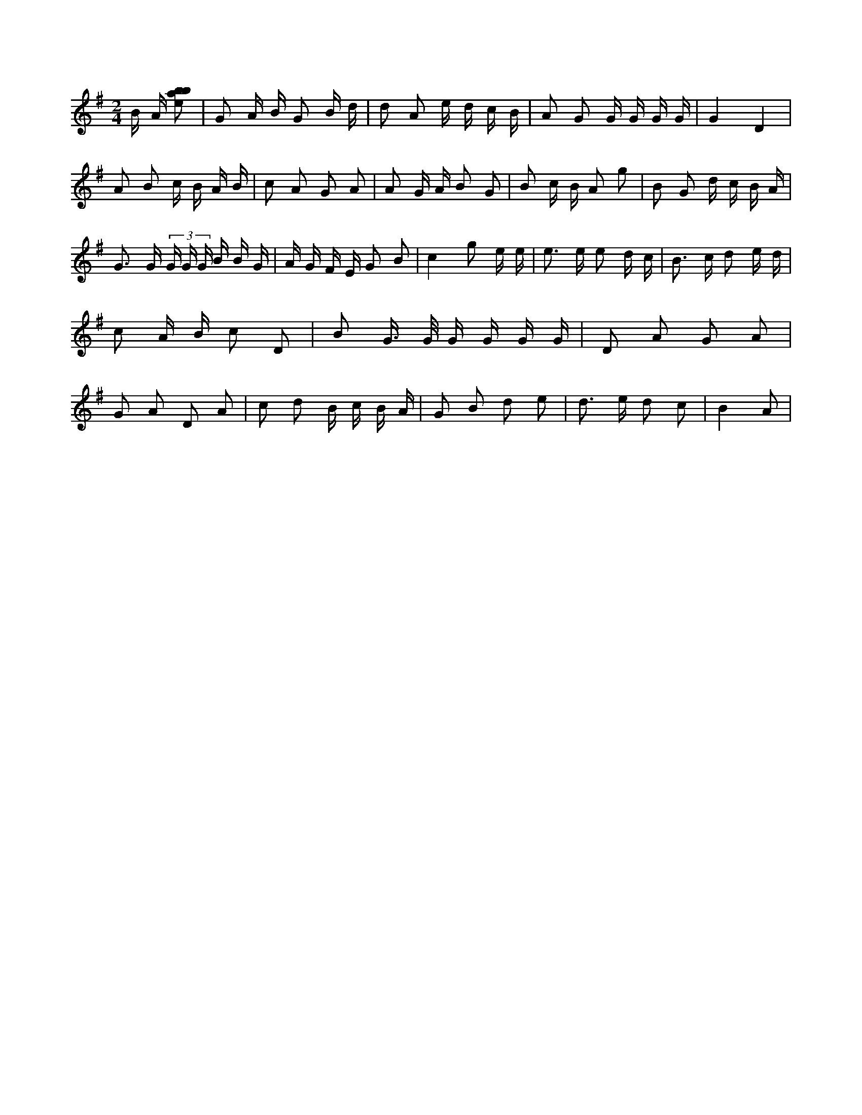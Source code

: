 X:843
L:1/8
M:2/4
K:Gclef
B/2 A/2 [ebab] | G A/2 B/2 G B/2 d/2 | d A e/2 d/2 c/2 B/2 | A G G/2 G/2 G/2 G/2 | G2 D2 | A B c/2 B/2 A/2 B/2 | c A G A | A G/2 A/2 B G | B c/2 B/2 A g | B G d/2 c/2 B/2 A/2 | G > G (3 G/2 G/2 G/2 B/2 B/2 G/2 | A/2 G/2 F/2 E/2 G B | c2 g e/2 e/2 | e > e e d/2 c/2 | B > c d e/2 d/2 | c A/2 B/2 c D | B G/2 > G/2 G/2 G/2 G/2 G/2 | D A G A | G A D A | c d B/2 c/2 B/2 A/2 | G B d e | d > e d c | B2 A |
